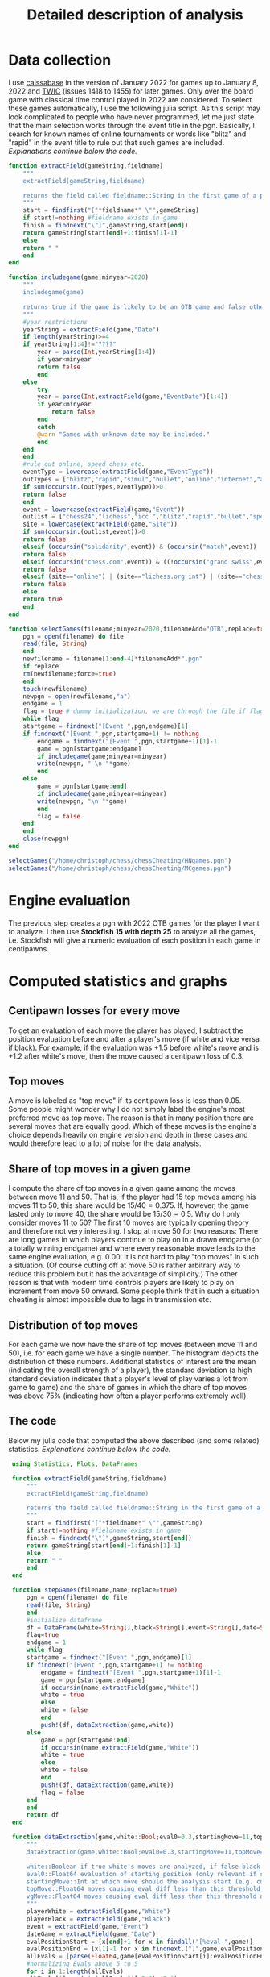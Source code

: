 #+Title: Detailed description of analysis

* Data collection

  I use [[http://caissabase.co.uk/][caissabase]] in the version of January 2022 for games up to January 8, 2022 and [[https://theweekinchess.com/twic][TWIC]] (issues 1418 to 1455) for later games. Only over the board game with classical time control played in 2022 are considered. To select these games automatically, I use the following julia script. As this script may look complicated to people who have never programmed, let me just state that the main selection works through the event title in the pgn. Basically, I search for known names of online tournaments or words like "blitz" and "rapid" in the event title to rule out that such games are included. /Explanations continue below the code./

#+begin_src julia
  function extractField(gameString,fieldname)
      """
      extractField(gameString,fieldname)

      returns the field called fieldname::String in the first game of a pgn called gameString::String
      """
      start = findfirst("["*fieldname*" \"",gameString)
      if start!=nothing #fieldname exists in game
	  finish = findnext("\"]",gameString,start[end])
	  return gameString[start[end]+1:finish[1]-1]
      else
	  return " "
      end
  end

  function includegame(game;minyear=2020)
      """
      includegame(game)

      returns true if the game is likely to be an OTB game and false otherwise
      """
      #year restrictions
      yearString = extractField(game,"Date")
      if length(yearString)>=4
	  if yearString[1:4]!="????"
	      year = parse(Int,yearString[1:4])
	      if year<minyear
		  return false
	      end
	  else
	      try
		  year = parse(Int,extractField(game,"EventDate")[1:4])
		  if year<minyear
		      return false
		  end
	      catch
		  @warn "Games with unknown date may be included."
	      end
	  end
      end
      #rule out online, speed chess etc.
      eventType = lowercase(extractField(game,"EventType"))
      outTypes = ["blitz","rapid","simul","bullet","online","internet","armageddon"]
      if sum(occursin.(outTypes,eventType))>0
	  return false
      end    
      event = lowercase(extractField(game,"Event"))
      outlist = ["chess24","lichess","icc ","blitz","rapid","bullet","speed ","online","armageddon","titled tuesday","playzone", "titled tue","titled arena","pro league","charity cup","airthings masters","oslo esports","chessable masters","road to miami","ftx crypto cup","julius baer generation cup","mcct","meltwater champions chess","champions chess tour","skilling open","world corporate","carlsen tour","carlsen chess tour","meltwater tour","magnus carlsen invitational","san fermin master","goldmoney asian","lindores abbey","airthings master","new in chess classic","clutch chess","legends of chess","esport","global chess championship","death match","carlsen vs. challenger","9lx","960","solidarity match"]
      site = lowercase(extractField(game,"Site"))
      if sum(occursin.(outlist,event))>0
	  return false
      elseif (occursin("solidarity",event)) & (occursin("match",event))
	  return false
      elseif (occursin("chess.com",event)) & ((!occursin("grand swiss",event)) & (!occursin("fide",event)))
	  return false
      elseif (site=="online") | (site=="lichess.org int") | (site=="chess24.com int") | (site=="chess.com int") | (site=="internet (chess24.com)")
	  return false
      else
	  return true
      end
  end

  function selectGames(filename;minyear=2020,filenameAdd="OTB",replace=true)
      pgn = open(filename) do file
	  read(file, String)
      end
      newfilename = filename[1:end-4]*filenameAdd*".pgn"
      if replace
	  rm(newfilename;force=true)
      end
      touch(newfilename)
      newpgn = open(newfilename,"a")
      endgame = 1
      flag = true # dummy initialization, we are through the file if flag is false
      while flag
	  startgame = findnext("[Event ",pgn,endgame)[1]
	  if findnext("[Event ",pgn,startgame+1) != nothing
	      endgame = findnext("[Event ",pgn,startgame+1)[1]-1
	      game = pgn[startgame:endgame]
	      if includegame(game;minyear=minyear)
		  write(newpgn, " \n "*game)
	      end
	  else
	      game = pgn[startgame:end]
	      if includegame(game;minyear=minyear)
		  write(newpgn, "\n "*game)
	      end
	      flag = false
	  end
      end
      close(newpgn)
  end

  selectGames("/home/christoph/chess/chessCheating/HNgames.pgn")
  selectGames("/home/christoph/chess/chessCheating/MCgames.pgn")
#+end_src
  
* Engine evaluation

  The previous step creates a pgn with 2022 OTB games for the player I want to analyze. I then use *Stockfish 15 with depth 25* to analyze all the games, i.e. Stockfish will give a numeric evaluation of each position in each game in centipawns.

* Computed statistics and graphs

** Centipawn losses for every move
To get an evaluation of each move the player has played, I subtract the position evaluation before and after a player's move (if white and vice versa if black). For example, if the evaluation was +1.5 before white's move and is +1.2 after white's move, then the move caused a centipawn loss of 0.3.

** Top moves
A move is labeled as "top move" if its centipawn loss is less than 0.05. Some people might wonder why I do not simply label the engine's most preferred move as top move. The reason is that in many position there are several moves that are equally good. Which of these moves is the engine's choice depends heavily on engine version and depth in these cases and would therefore lead to a lot of noise for the data analysis.

** Share of top moves in a given game
I compute the share of top moves in a given game among the moves between move 11 and 50. That is, if the player had 15 top moves among his moves 11 to 50, this share would be $15/40=0.375$. If, however, the game lasted only to move 40, the share would be $15/30=0.5$. Why do I only consider moves 11 to 50? The first 10 moves are typically opening theory and therefore not very interesting. I stop at move 50 for two reasons: There are long games in which players continue to play on in a drawn endgame (or a totally winning endgame) and where every reasonable move leads to the same engine evaluation, e.g. 0.00. It is not hard to play "top moves" in such a situation. (Of course cutting off at move 50 is rather arbitrary way to reduce this problem but it has the advantage of simplicity.) The other reason is that with modern time controls players are likely to play on increment from move 50 onward. Some people think that in such a situation cheating is almost impossible due to lags in transmission etc.

** Distribution of top moves
For each game we now have the share of top moves (between move 11 and 50), i.e. for each game we have a single number. The histogram depicts the distribution of these numbers. Additional statistics of interest are the mean (indicating the overall strength of a player), the standard deviation (a high standard deviation indicates that a player's level of play varies a lot from game to game) and the share of games in which the share of top moves was above 75% (indicating how often a player performs extremely well).

** The code
   Below my julia code that computed the above described (and some related) statistics. /Explanations continue below the code./
   #+begin_src julia
	  using Statistics, Plots, DataFrames

	  function extractField(gameString,fieldname)
	      """
	      extractField(gameString,fieldname)

	      returns the field called fieldname::String in the first game of a pgn called gameString::String
	      """
	      start = findfirst("["*fieldname*" \"",gameString)
	      if start!=nothing #fieldname exists in game
		  finish = findnext("\"]",gameString,start[end])
		  return gameString[start[end]+1:finish[1]-1]
	      else
		  return " "
	      end
	  end

	  function stepGames(filename,name;replace=true)
	      pgn = open(filename) do file
		  read(file, String)
	      end
	      #initialize dataframe
	      df = DataFrame(white=String[],black=String[],event=String[],date=String[],cpLoss=Union{Missing,Float64}[],cpLoss1150=Union{Missing,Float64}[],cpLoss1120=Union{Missing,Float64}[],cpLoss2130=Union{Missing,Float64}[],cpLoss3140=Union{Missing,Float64}[],cpLoss50end=Union{Missing,Float64}[],shareTopMoves=Union{Missing,Float64}[],shareTopMoves1150=Union{Missing,Float64}[],shareTopMoves1120=Union{Missing,Float64}[],shareTopMoves2130=Union{Missing,Float64}[],shareTopMoves3140=Union{Missing,Float64}[],shareTopMoves50end=Union{Missing,Float64}[],shareVGMoves=Union{Missing,Float64}[],shareVGMoves1150=Union{Missing,Float64}[],shareVGMoves1120=Union{Missing,Float64}[],shareVGMoves2130=Union{Missing,Float64}[],shareVGMoves3140=Union{Missing,Float64}[],shareVGMoves50end=Union{Missing,Float64}[],stdDevCPLoss=Union{Missing,Float64}[],stDevCPLoss1150=Union{Missing,Float64}[])
	      flag=true
	      endgame = 1
	      while flag
		  startgame = findnext("[Event ",pgn,endgame)[1]
		  if findnext("[Event ",pgn,startgame+1) != nothing
		      endgame = findnext("[Event ",pgn,startgame+1)[1]-1
		      game = pgn[startgame:endgame]
		      if occursin(name,extractField(game,"White"))
			  white = true
		      else
			  white = false
		      end
		      push!(df, dataExtraction(game,white))
		  else
		      game = pgn[startgame:end]
		      if occursin(name,extractField(game,"White"))
			  white = true
		      else
			  white = false
		      end
		      push!(df, dataExtraction(game,white))
		      flag = false
		  end
	      end
	      return df
	  end

	  function dataExtraction(game,white::Bool;eval0=0.3,startingMove=11,topMove=0.05,vgMove=0.1)
	      """
	      dataExtraction(game,white::Bool;eval0=0.3,startingMove=11,topMove=0.1)

	      white::Boolean if true white's moves are analyzed, if false black's
	      eval0::Float64 evaluation of starting position (only relevant if startingMove=1)
	      startingMove::Int at which move should the analysis start (e.g. cut the first ten moves, then 11)
	      topMove::Float64 moves causing eval diff less than this threshold are considered to be top moves
	      vgMove::Float64 moves causing eval diff less than this threshold are considered to be very good
	      """
	      playerWhite = extractField(game,"White")
	      playerBlack = extractField(game,"Black")
	      event = extractField(game,"Event")
	      dateGame = extractField(game,"Date")
	      evalPositionStart = [x[end]+1 for x in findall("[%eval ",game)]
	      evalPositionEnd = [x[1]-1 for x in findnext.("]",game,evalPositionStart)]
	      allEvals = [parse(Float64,game[evalPositionStart[i]:evalPositionEnd[i]]) for i in 1:length(evalPositionEnd)]
	      #normalizing Evals above 5 to 5
	      for i in 1:length(allEvals)
		  allEvals[i]=max(min(allEvals[i],5.0),-5.0)
	      end
	      pushfirst!(allEvals,eval0)
	      if length(allEvals)<2*startingMove+1
		  return [playerWhite playerBlack event dateGame missing missing missing missing missing missing missing missing missing missing missing missing missing missing missing missing missing missing missing missing]
	      end    
	      if white
		  evals = [(-1)*(allEvals[i]-allEvals[i-1]) for i in 2*startingMove:2:length(allEvals)]
	      else
		  evals = [(allEvals[i]-allEvals[i-1]) for i in 2*startingMove+1:2:length(allEvals)]
	      end
	      n = length(evals)
	      avg = mean(evals)
	      avg1120 = mean(evals[1:min(n,10)])
	      avg1150 = mean(evals[1:min(n,40)])
	      n>10 ? avg2130 = mean(evals[11:min(n,20)]) : avg2130=missing
	      n>20 ? avg3140 = mean(evals[21:min(n,30)]) : avg3140=missing
	      n>30 ? avg4150 = mean(evals[31:min(n,40)]) : avg4150=missing
	      n>40 ? avg50end = mean(evals[41:n]) : avg50end=missing
	      shareTop = mean(evals.<=topMove)
	      shareTop1150 = mean(evals[1:min(n,40)] .<=topMove)
	      n>10 ? shareTop2130 = mean(evals[11:min(n,20)].<=topMove) : shareTop2130=missing
	      n>20 ? shareTop3140 = mean(evals[21:min(n,30)].<=topMove) : shareTop3140=missing
	      n>30 ? shareTop4150 = mean(evals[31:min(n,40)].<=topMove) : shareTop4150=missing
	      n>40 ? shareTop50end = mean(evals[41:n].<=topMove) : shareTop50end=missing
	      shareVG = mean(evals.<=vgMove)
	      shareVG1150 = mean(evals[1:min(n,40)] .<=vgMove)
	      n>10 ? shareVG2130 = mean(evals[11:min(n,20)].<=vgMove) : shareVG2130=missing
	      n>20 ? shareVG3140 = mean(evals[21:min(n,30)].<=vgMove) : shareVG3140=missing
	      n>30 ? shareVG4150 = mean(evals[31:min(n,40)].<=vgMove) : shareVG4150=missing
	      n>40 ? shareVG50end = mean(evals[41:n].<=vgMove) : shareVG50end=missing
	      stdEval = std(evals)
	      stdEval1150 = std(evals[1:min(n,40)])
	      return [playerWhite playerBlack event dateGame avg avg1150 avg1120 avg2130 avg3140 avg50end shareTop shareTop1150 shareTop2130 shareTop3140 shareTop4150 shareTop50end shareVG shareVG1150 shareVG2130 shareVG3140 shareVG4150 shareVG50end stdEval stdEval1150]
	  end

	  function visualizer(filename,name;path="/home/christoph/chess/chessCheating/")
	      df = stepGames(filename,name)
	      out = zeros(18)
	      function data(varName)
		  return df[.!ismissing.(df[:,varName]),varName]
	      end
	      println(name,":")
	      for (i,varName) in enumerate([:shareTopMoves1150,:shareTopMoves2130,:shareVGMoves1150,:shareVGMoves2130])
		  out[3*(i-1)+1] = mean(data(varName))
		  println(varName, " is on average ",out[3*(i-1)+1])
		  out[3*(i-1)+2] = std(data(varName))
		  println(varName, " has standard deviation ",out[3*(i-1)+2])
		  out[3*(i-1)+3] = mean(data(varName).>0.75)
		  println(varName, " is above 75% in ",out[3*(i-1)+3], " of the games")
	      end
	      for (i,varName) in enumerate([:cpLoss1150,:cpLoss2130])
		  out[12+2*(i-1)+1] = mean(data(varName))
		  println(varName, " is on average ",out[12+2*(i-1)+1])
		  out[12+2*(i-1)+2] = std(data(varName))
		  println(varName, " has standard deviation ",out[12+2*(i-1)+2])
		  out[12+2*(i-1)+3] = mean(data(varName).<=0.1)
		  println(varName, " is less than 0.1 in ",out[12+2*(i-1)+3], " of the games")             
	      end
	      hist = histogram(data(:shareTopMoves1150),bins=-0.1:0.05:1.0,normalize=:probability,label="share of of top moves (between moves 11 and 50)",color=:red,ylims=(0,0.35),title="$name")
	      savefig(hist,path*name*"stm1150.png")
	      hist = histogram(data(:shareVGMoves1150),bins=-0.1:0.05:1.0,normalize=:probability,label="share of very good moves (between moves 11 and 50)",ylims=(0,0.35),title="$name")
	      savefig(hist,path*name*"vgm1150.png")
	      return out
	  end

	  function analyzePlayer(pathPgn,name)
	      visualizer(pathPgn,name)
	      df = stepGames(pathPgn, name)
	      CSV.write("/home/christoph/chess/chessCheating/"*name*"data.csv",df)
	  end

     analyzePlayer("/home/christoph/chess/chessCheating/MCgamesOTB22eval.pgn","Carlsen")
     analyzePlayer("/home/christoph/chess/chessCheating/HNgamesOTB22eval.pgn","Niemann")

#+end_src

* Results
  All results consider only moves 11 to 50.
| player       | average share top moves | standard deviation share top moves | share of games with > 75% top moves | average centipawn loss | standard deviation centipawn loss | share of games with average centipawn loss below 0.05 |
|--------------+-------------------------+------------------------------------+-------------------------------------+------------------------+-----------------------------------+-------------------------------------------------------|
| Carlsen      |                   0.564 |                              0.120 |                               0.059 |                  0.122 |                             0.073 |                                                 0.176 |
| Niemann      |                   0.540 |                              0.157 |                               0.088 |                  0.187 |                             0.135 |                                                 0.087 |
| Abdusattorov |                   0.528 |                              0.145 |                               0.036 |                  0.165 |                             0.098 |                                                 0.161 |
| Keymer       |                   0.574 |                              0.151 |                               0.141 |                  0.183 |                             0.176 |                                                 0.155 |

[[./Carlsenstm1150.png]]

[[./Niemannstm1150.png]]

[[./Abdusattorovstm1150.png]]

[[./Keymerstm1150.png]]

Please note, that I am not claiming that anyone has cheated or has not cheated. The methods used here are not able to give a definite answer to this question and therefore I can also not claim that "the results speak for themselves". I hope that the data and analysis will give you some food for thoughts. To get you started on this consider the following questions: How would the statistics above look like if someone cheated every game? How if he cheated only in some games? How if he cheated only at certain moments of a game? Are there other statistics or visualizations that could give a better picture?

* Data files
 I would appreciate if you complemented my analysis with your own one. To simplify your life (and to be fully transparent...), I provide my data below.
| player       | pgn with evals                   | data                   |
|--------------+----------------------------------+------------------------|
| Carlsen      | [[./MCgamesOTB22eval.pgn]]           | [[./Carlsendata.csv]]      |
| Niemann      | [[./HNgamesOTB22eval.pgn]]           | [[./Niemanndata.csv]]      |
| Abdusattorov | [[./abdusattorovGamesOTB22eval.pgn]] | [[./Abdusattorovdata.csv]] |
| Keymer       | [[./keymerGamesOTB22eval.pgn]]       | [[./Keymerdata.csv]]       |

